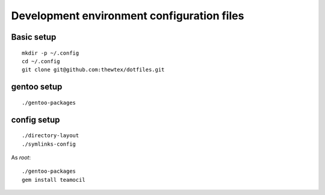 Development environment configuration files
===========================================

Basic setup
-----------

::

  mkdir -p ~/.config
  cd ~/.config
  git clone git@github.com:thewtex/dotfiles.git

gentoo setup
------------

::

  ./gentoo-packages

config setup
-------------

::

  ./directory-layout
  ./symlinks-config

As *root*::

  ./gentoo-packages
  gem install teamocil
